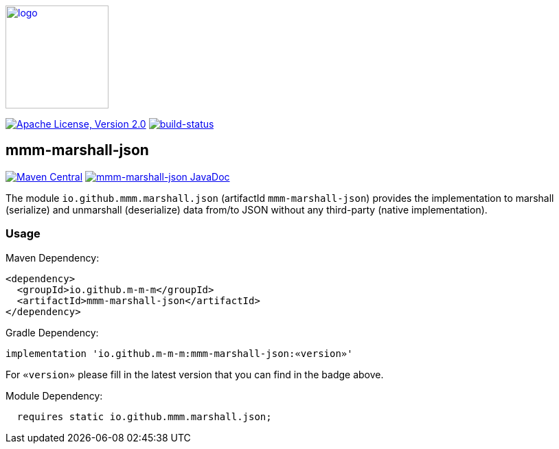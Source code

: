 image:https://m-m-m.github.io/logo.svg[logo,width="150",link="https://m-m-m.github.io"]

image:https://img.shields.io/github/license/m-m-m/marshall.svg?label=License["Apache License, Version 2.0",link=https://github.com/m-m-m/marshall/blob/master/LICENSE]
image:https://travis-ci.com/m-m-m/marshall.svg?branch=master["build-status",link="https://travis-ci.com/m-m-m/marshall"]

== mmm-marshall-json

image:https://img.shields.io/maven-central/v/io.github.m-m-m/mmm-marshall-json.svg?label=Maven%20Central["Maven Central",link=https://search.maven.org/search?q=g:io.github.m-m-m]
image:https://javadoc.io/badge2/io.github.m-m-m/mmm-marshall-json/javadoc.svg["mmm-marshall-json JavaDoc", link=https://javadoc.io/doc/io.github.m-m-m/mmm-marshall-json]

The module `io.github.mmm.marshall.json` (artifactId `mmm-marshall-json`) provides the implementation to marshall (serialize) and unmarshall (deserialize) data from/to JSON without any third-party (native implementation).

=== Usage

Maven Dependency:
```xml
<dependency>
  <groupId>io.github.m-m-m</groupId>
  <artifactId>mmm-marshall-json</artifactId>
</dependency>
```

Gradle Dependency:
```
implementation 'io.github.m-m-m:mmm-marshall-json:«version»'
```
For `«version»` please fill in the latest version that you can find in the badge above.

Module Dependency:
```java
  requires static io.github.mmm.marshall.json;
```
